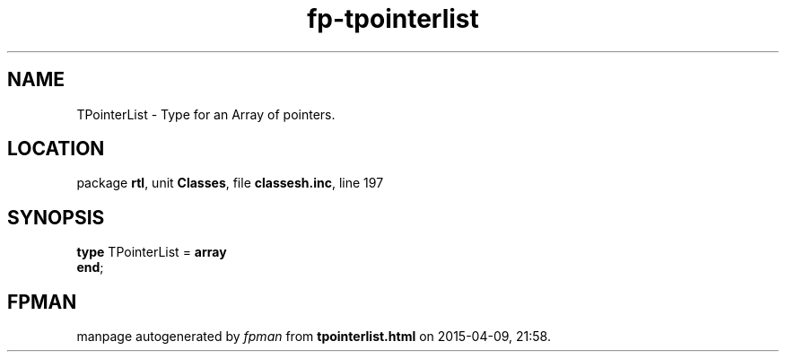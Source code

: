 .\" file autogenerated by fpman
.TH "fp-tpointerlist" 3 "2014-03-14" "fpman" "Free Pascal Programmer's Manual"
.SH NAME
TPointerList - Type for an Array of pointers.
.SH LOCATION
package \fBrtl\fR, unit \fBClasses\fR, file \fBclassesh.inc\fR, line 197
.SH SYNOPSIS
\fBtype\fR TPointerList = \fBarray\fR
.br
\fBend\fR;
.SH FPMAN
manpage autogenerated by \fIfpman\fR from \fBtpointerlist.html\fR on 2015-04-09, 21:58.

